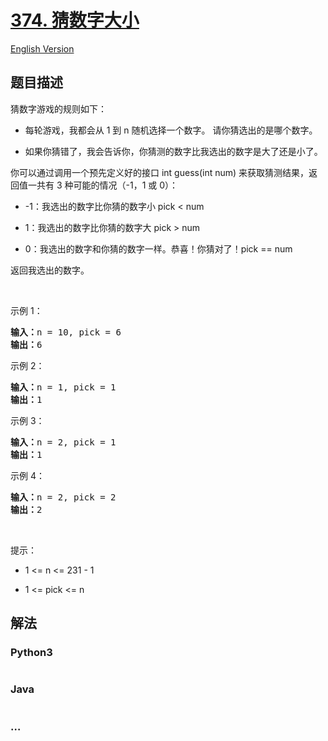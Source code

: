 * [[https://leetcode-cn.com/problems/guess-number-higher-or-lower][374.
猜数字大小]]
  :PROPERTIES:
  :CUSTOM_ID: 猜数字大小
  :END:
[[./solution/0300-0399/0374.Guess Number Higher or Lower/README_EN.org][English
Version]]

** 题目描述
   :PROPERTIES:
   :CUSTOM_ID: 题目描述
   :END:

#+begin_html
  <!-- 这里写题目描述 -->
#+end_html

#+begin_html
  <p>
#+end_html

猜数字游戏的规则如下：

#+begin_html
  </p>
#+end_html

#+begin_html
  <ul>
#+end_html

#+begin_html
  <li>
#+end_html

每轮游戏，我都会从 1 到 n 随机选择一个数字。 请你猜选出的是哪个数字。

#+begin_html
  </li>
#+end_html

#+begin_html
  <li>
#+end_html

如果你猜错了，我会告诉你，你猜测的数字比我选出的数字是大了还是小了。

#+begin_html
  </li>
#+end_html

#+begin_html
  </ul>
#+end_html

#+begin_html
  <p>
#+end_html

你可以通过调用一个预先定义好的接口 int guess(int num)
来获取猜测结果，返回值一共有 3 种可能的情况（-1，1 或 0）：

#+begin_html
  </p>
#+end_html

#+begin_html
  <ul>
#+end_html

#+begin_html
  <li>
#+end_html

-1：我选出的数字比你猜的数字小 pick < num

#+begin_html
  </li>
#+end_html

#+begin_html
  <li>
#+end_html

1：我选出的数字比你猜的数字大 pick > num

#+begin_html
  </li>
#+end_html

#+begin_html
  <li>
#+end_html

0：我选出的数字和你猜的数字一样。恭喜！你猜对了！pick == num

#+begin_html
  </li>
#+end_html

#+begin_html
  </ul>
#+end_html

#+begin_html
  <p>
#+end_html

返回我选出的数字。

#+begin_html
  </p>
#+end_html

#+begin_html
  <p>
#+end_html

 

#+begin_html
  </p>
#+end_html

#+begin_html
  <p>
#+end_html

示例 1：

#+begin_html
  </p>
#+end_html

#+begin_html
  <pre>
  <strong>输入：</strong>n = 10, pick = 6
  <strong>输出：</strong>6
  </pre>
#+end_html

#+begin_html
  <p>
#+end_html

示例 2：

#+begin_html
  </p>
#+end_html

#+begin_html
  <pre>
  <strong>输入：</strong>n = 1, pick = 1
  <strong>输出：</strong>1
  </pre>
#+end_html

#+begin_html
  <p>
#+end_html

示例 3：

#+begin_html
  </p>
#+end_html

#+begin_html
  <pre>
  <strong>输入：</strong>n = 2, pick = 1
  <strong>输出：</strong>1
  </pre>
#+end_html

#+begin_html
  <p>
#+end_html

示例 4：

#+begin_html
  </p>
#+end_html

#+begin_html
  <pre>
  <strong>输入：</strong>n = 2, pick = 2
  <strong>输出：</strong>2
  </pre>
#+end_html

#+begin_html
  <p>
#+end_html

 

#+begin_html
  </p>
#+end_html

#+begin_html
  <p>
#+end_html

提示：

#+begin_html
  </p>
#+end_html

#+begin_html
  <ul>
#+end_html

#+begin_html
  <li>
#+end_html

1 <= n <= 231 - 1

#+begin_html
  </li>
#+end_html

#+begin_html
  <li>
#+end_html

1 <= pick <= n

#+begin_html
  </li>
#+end_html

#+begin_html
  </ul>
#+end_html

** 解法
   :PROPERTIES:
   :CUSTOM_ID: 解法
   :END:

#+begin_html
  <!-- 这里可写通用的实现逻辑 -->
#+end_html

#+begin_html
  <!-- tabs:start -->
#+end_html

*** *Python3*
    :PROPERTIES:
    :CUSTOM_ID: python3
    :END:

#+begin_html
  <!-- 这里可写当前语言的特殊实现逻辑 -->
#+end_html

#+begin_src python
#+end_src

*** *Java*
    :PROPERTIES:
    :CUSTOM_ID: java
    :END:

#+begin_html
  <!-- 这里可写当前语言的特殊实现逻辑 -->
#+end_html

#+begin_src java
#+end_src

*** *...*
    :PROPERTIES:
    :CUSTOM_ID: section
    :END:
#+begin_example
#+end_example

#+begin_html
  <!-- tabs:end -->
#+end_html
